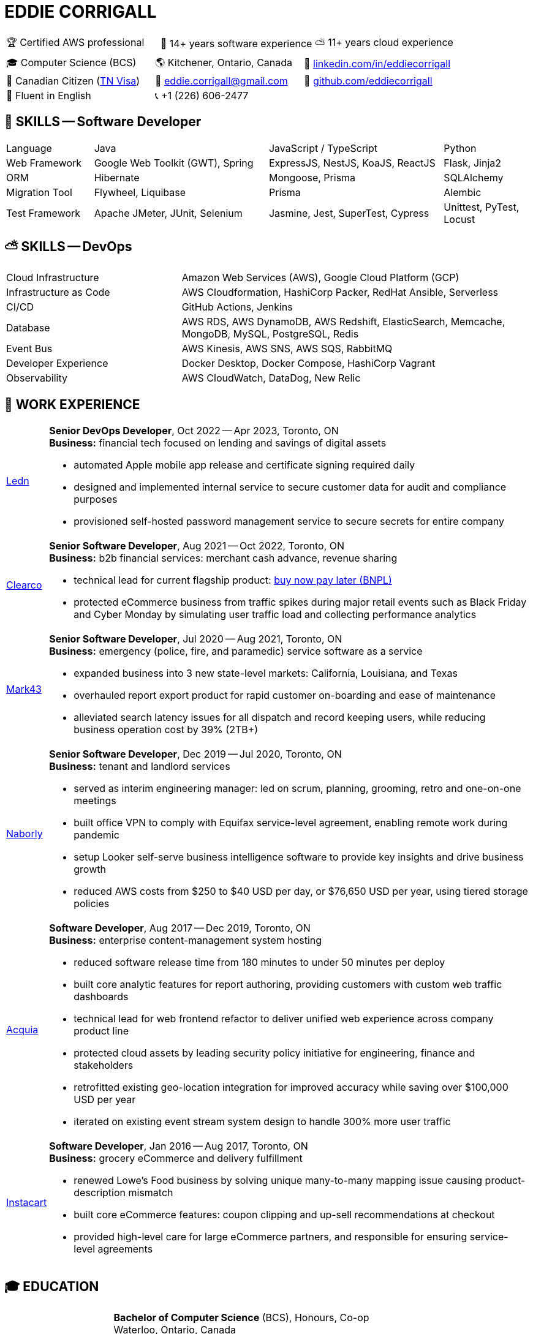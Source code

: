:hp-tags: resume, eddie, edward, corrigall, university of waterloo, computer science, bachelor, software, developer, engineer, devops
:published_at: 2023-10-10
:doctype: article
:encoding: UTF-8
:lang: en

:pdf-theme: resume
:pdf-themesdir: {docdir}/themes
:pdf-fontsdir: {docdir}/fonts

= EDDIE CORRIGALL

[%rotate,cols="1,1,1",frame=ends,grid=none]
|===
|🏆 Certified AWS professional
|💾 14+ years software experience
|⛅ 11+ years cloud experience
|===

[%rotate,cols="1,1,1",frame=ends,grid=none]
|===
|🎓 Computer Science (BCS)
|🌎 Kitchener, Ontario, Canada
|👔 https://www.linkedin.com/in/eddiecorrigall/[linkedin.com/in/eddiecorrigall]

|🍁 Canadian Citizen (https://www.uscis.gov/working-in-the-united-states/temporary-workers/tn-nafta-professionals[TN Visa])
|📧 mailto:eddiecorrigall+resume@gmail.com[eddie.corrigall@gmail.com]
|💾 https://github.com/eddiecorrigall[github.com/eddiecorrigall]

|📖 Fluent in English
|📞 +1 (226) 606-2477
|
|===

== 💾 SKILLS -- Software Developer

[%rotate,cols="1,2,2,1",frame=ends,grid=rows]
|===

|Language
|Java
|JavaScript / TypeScript
|Python

|Web Framework
|Google Web Toolkit (GWT), Spring
|ExpressJS, NestJS, KoaJS, ReactJS
|Flask, Jinja2

|ORM
|Hibernate
|Mongoose, Prisma
|SQLAlchemy

|Migration Tool
|Flywheel, Liquibase
|Prisma
|Alembic

|Test Framework
|Apache JMeter, JUnit, Selenium
|Jasmine, Jest, SuperTest, Cypress
|Unittest, PyTest, Locust

|===

== ⛅ SKILLS -- DevOps

[%rotate,cols="1,2",frame=ends,grid=rows]
|===

|Cloud Infrastructure
|Amazon Web Services (AWS), Google Cloud Platform (GCP)

|Infrastructure as Code
|AWS Cloudformation, HashiCorp Packer, RedHat Ansible, Serverless

|CI/CD
|GitHub Actions, Jenkins

|Database
|AWS RDS, AWS DynamoDB, AWS Redshift, ElasticSearch, Memcache, MongoDB, MySQL, PostgreSQL, Redis

|Event Bus
|AWS Kinesis, AWS SNS, AWS SQS, RabbitMQ

|Developer Experience
|Docker Desktop, Docker Compose, HashiCorp Vagrant

|Observability
|AWS CloudWatch, DataDog, New Relic

|===

== 👷 WORK EXPERIENCE

[horizontal]

https://ledn.io/[Ledn] :: *Senior DevOps Developer*, Oct 2022 -- Apr 2023, Toronto, ON +
                          *Business:* financial tech focused on lending and savings of digital assets +

* automated Apple mobile app release and certificate signing required daily
* designed and implemented internal service to secure customer data for audit and compliance purposes
* provisioned self-hosted password management service to secure secrets for entire company

https://clear.co/[Clearco] :: *Senior Software Developer*, Aug 2021 -- Oct 2022, Toronto, ON +
                              *Business:* b2b financial services: merchant cash advance, revenue sharing +

* technical lead for current flagship product: https://clear.co/blog/power-of-installment-payment-options-to-boost-revenue/[buy now pay later (BNPL)]
* protected eCommerce business from traffic spikes during major retail events such as Black Friday and Cyber Monday by simulating user traffic load and collecting performance analytics

https://mark43.com/[Mark43] :: *Senior Software Developer*, Jul 2020 -- Aug 2021, Toronto, ON +
                               *Business:* emergency (police, fire, and paramedic) service software as a service +

* expanded business into 3 new state-level markets: California, Louisiana, and Texas
* overhauled report export product for rapid customer on-boarding and ease of maintenance
* alleviated search latency issues for all dispatch and record keeping users, while reducing business operation cost by 39% (2TB+)

https://www.naborly.com/[Naborly] :: *Senior Software Developer*, Dec 2019 -- Jul 2020, Toronto, ON +
                                     *Business:* tenant and landlord services +

* served as interim engineering manager: led on scrum, planning, grooming, retro and one-on-one meetings
* built office VPN to comply with Equifax service-level agreement, enabling remote work during pandemic
* setup Looker self-serve business intelligence software to provide key insights and drive business growth
* reduced AWS costs from $250 to $40 USD per day, or $76,650 USD per year, using tiered storage policies

https://www.acquia.com/[Acquia] :: *Software Developer*, Aug 2017 -- Dec 2019, Toronto, ON +
                                   *Business:* enterprise content-management system hosting +

* reduced software release time from 180 minutes to under 50 minutes per deploy
* built core analytic features for report authoring, providing customers with custom web traffic dashboards
* technical lead for web frontend refactor to deliver unified web experience across company product line
* protected cloud assets by leading security policy initiative for engineering, finance and stakeholders
* retrofitted existing geo-location integration for improved accuracy while saving over $100,000 USD per year
* iterated on existing event stream system design to handle 300% more user traffic

https://www.instacart.ca/[Instacart] :: *Software Developer*, Jan 2016 -- Aug 2017, Toronto, ON +
                                        *Business:* grocery eCommerce and delivery fulfillment +

* renewed Lowe's Food business by solving unique many-to-many mapping issue causing product-description mismatch
* built core eCommerce features: coupon clipping and up-sell recommendations at checkout
* provided high-level care for large eCommerce partners, and responsible for ensuring service-level agreements

<<<

== 🎓 EDUCATION

[horizontal]
https://uwaterloo.ca/[University of Waterloo] ::
*Bachelor of Computer Science* (BCS), Honours, Co-op +
Waterloo, Ontario, Canada +
Sep 2008 -- Jun 2014 +
* CS488 -- Introduction to Computer Graphics
* CS486 -- Introduction to Artificial Intelligence
* CS484 -- Computational Vision
* CS473 -- Medical Imaging
* CS458 -- Computer Security and Privacy
* CS456 -- Computer Networks
* CS450 -- Computer Architecture

https://umd.edu/[University of Maryland] ::
*Certificate* +
Washington, Maryland, USA +
Nov 2015 -- Feb 2016 +
* Programming Mobile Services for Android Handheld Systems
** Part 1, Nov 2015 -- Coursera https://www.coursera.org/account/accomplishments/verify/R5JF2BGZTM[Verification #R5JF2BGZTM]
** Part 2, Nov 2015 -- Coursera https://www.coursera.org/account/accomplishments/verify/ANB9AQDUBZ[Verification #ANB9AQDUBZ]
** Communication, Feb 2016 -- Coursera https://www.coursera.org/account/accomplishments/verify/MEAJXDNAXQ[Verification #MEAJXDNAXQ]

https://aws.amazon.com/certification/[Amazon Web Services] ::
*Certificate* +
PSI Services LLC +
Apr 2018 -- Apr 2021 +
* AWS Certified Developer -- Associate +
  https://aw.certmetrics.com/amazon/public/verification.aspx[License Verification #9JZ0Y2GCJME4QRW9]

<<<

== 👷 WORK EXPERIENCE -- continued

https://www.crunchbase.com/organization/eyereturn-marketing[EyeReturn Marketing] :: *Database Analyst*, Feb 2015 -- Dec 2015, Toronto, ON +
                                                                                    *Business:* online marketing and advertisement

https://www.ycombinator.com/companies/airo-health[AIRO Health] (Freelance) :: *Database Analyst*, Apr 2014 -- Aug 2014, Kitchener, ON +
                                                                  *Business:* wearable health products

https://www.onsemi.com/[ON Semiconductors] (Intern) :: *Software Developer*, May 2012 -- Dec 2012, Waterloo, ON +
                                                       *Business:* digital signal processing and semiconductor device fabrication

https://www.pitneybowes.com/ca/en[Pitney Bowes] (Intern) :: *Embedded Software Developer*, Sep 2011 -- Dec 2011, Shelton, CT, USA +
                                                            *Business:* communication, encryption, commerce and cross-border shipping

https://www.economical.com/en/home[Economical Insurance] (Intern) :: *Web Developer*, Jan 2011 -- Apr 2011, Waterloo, ON +
                                                            *Web Developer*, May 2010 -- Aug 2010, Waterloo, ON +
                                                            *Business:* personal, group, business, and farm insurance

https://www.crunchbase.com/organization/tsavo[Tsavo Media] (Intern) :: *Web Developer*, Sep 2009 -- Dec 2009, Guelph, ON +
                                                                       *Business:* online marketing and advertisement

https://www.sfcsc.ca/about-us[The Rural VISIONS Centre] (Freelance) :: *Web Developer*, Jul 2007 -- Aug 2007, Sydenham, ON +
                                                                      *Business:* community and senior support services
